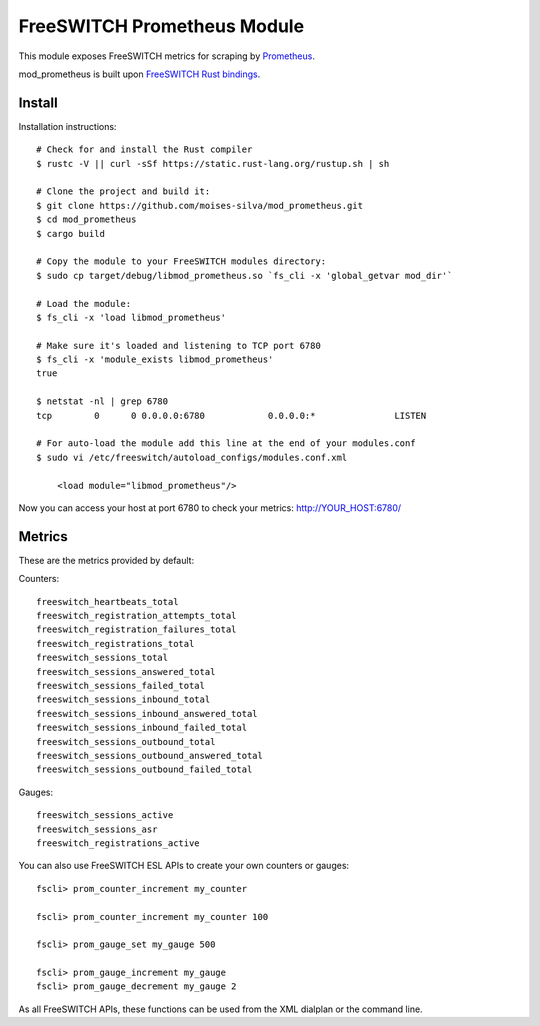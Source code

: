 FreeSWITCH Prometheus Module
----------------------------

This module exposes FreeSWITCH metrics for scraping by
`Prometheus
<https://prometheus.io/>`_.

mod_prometheus is built upon  
`FreeSWITCH Rust bindings
<https://gitlab.com/wiresight/freeswitchrs/>`_.


Install
=======

Installation instructions::

    # Check for and install the Rust compiler
    $ rustc -V || curl -sSf https://static.rust-lang.org/rustup.sh | sh

    # Clone the project and build it:
    $ git clone https://github.com/moises-silva/mod_prometheus.git
    $ cd mod_prometheus
    $ cargo build

    # Copy the module to your FreeSWITCH modules directory:
    $ sudo cp target/debug/libmod_prometheus.so `fs_cli -x 'global_getvar mod_dir'`

    # Load the module:
    $ fs_cli -x 'load libmod_prometheus'

    # Make sure it's loaded and listening to TCP port 6780
    $ fs_cli -x 'module_exists libmod_prometheus'
    true

    $ netstat -nl | grep 6780
    tcp        0      0 0.0.0.0:6780            0.0.0.0:*               LISTEN
    
    # For auto-load the module add this line at the end of your modules.conf 
    $ sudo vi /etc/freeswitch/autoload_configs/modules.conf.xml

        <load module="libmod_prometheus"/>
    
Now you can access your host at port 6780 to check your metrics:
http://YOUR_HOST:6780/


Metrics
=======

These are the metrics provided by default::

Counters::

    freeswitch_heartbeats_total
    freeswitch_registration_attempts_total
    freeswitch_registration_failures_total
    freeswitch_registrations_total
    freeswitch_sessions_total
    freeswitch_sessions_answered_total
    freeswitch_sessions_failed_total
    freeswitch_sessions_inbound_total
    freeswitch_sessions_inbound_answered_total
    freeswitch_sessions_inbound_failed_total
    freeswitch_sessions_outbound_total
    freeswitch_sessions_outbound_answered_total
    freeswitch_sessions_outbound_failed_total

Gauges::

    freeswitch_sessions_active
    freeswitch_sessions_asr
    freeswitch_registrations_active

You can also use FreeSWITCH ESL APIs to create your own counters or gauges::

    fscli> prom_counter_increment my_counter

    fscli> prom_counter_increment my_counter 100

    fscli> prom_gauge_set my_gauge 500

    fscli> prom_gauge_increment my_gauge
    fscli> prom_gauge_decrement my_gauge 2

As all FreeSWITCH APIs, these functions can be used from the XML dialplan or the command line.
